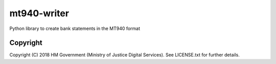 mt940-writer
============

Python library to create bank statements in the MT940 format

Copyright
---------

Copyright (C) 2018 HM Government (Ministry of Justice Digital Services).
See LICENSE.txt for further details.
